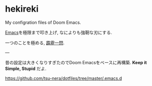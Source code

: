 * hekireki

My configration files of Doom Emacs.

[[https://www.youtube.com/watch?v=B6wChr_geAg][Emacs]]を極限まで叩き上げ, なによりも強靭な刃にする. 

一つのことを極める, [[https://www.youtube.com/watch?v=04L18rQiIgw][霹靂一閃]].

---

昔の設定は大きくなりすぎたのでDoom Emacsをベースに再構築. *Keep it Simple, Stupid* だよ.

https://github.com/tsu-nera/dotfiles/tree/master/.emacs.d

